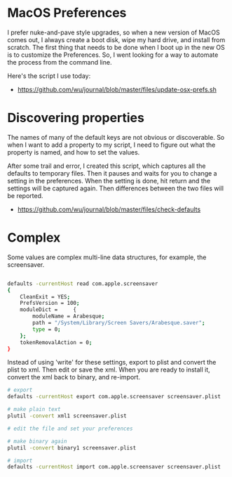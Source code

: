 * MacOS Preferences
  :PROPERTIES:
  :ID:       7b410497-b8e7-4226-87ea-078b00d7b7b8
  :END:

I prefer nuke-and-pave style upgrades, so when a new version of MacOS
comes out, I always create a boot disk, wipe my hard drive, and
install from scratch.  The first thing that needs to be done when I
boot up in the new OS is to customize the Preferences.  So, I went
looking for a way to automate the process from the command line.

Here's the script I use today:


  - https://github.com/wu/journal/blob/master/files/update-osx-prefs.sh


* Discovering properties
  :PROPERTIES:
  :ID:       8900fdbf-ef72-46fe-8291-e6186d1cb1a8
  :END:

The names of many of the default keys are not obvious or discoverable.
So when I want to add a property to my script, I need to figure out
what the property is named, and how to set the values.

After some trail and error, I created this script, which captures all
the defaults to temporary files.  Then it pauses and waits for you to
change a setting in the preferences.  When the setting is done, hit
return and the settings will be captured again.  Then differences
between the two files will be reported.

  - https://github.com/wu/journal/blob/master/files/check-defaults


* Complex
  :PROPERTIES:
  :ID:       5978d381-6e6c-4252-b666-3c0c2db3adfc
  :END:

Some values are complex multi-line data structures, for example, the
screensaver.

#+begin_src sh

defaults -currentHost read com.apple.screensaver
{
    CleanExit = YES;
    PrefsVersion = 100;
    moduleDict =     {
        moduleName = Arabesque;
        path = "/System/Library/Screen Savers/Arabesque.saver";
        type = 0;
    };
    tokenRemovalAction = 0;
}
#+end_src

Instead of using 'write' for these settings, export to plist and
convert the plist to xml.  Then edit or save the xml.  When you are
ready to install it, convert the xml back to binary, and re-import.

#+begin_src sh
# export
defaults -currentHost export com.apple.screensaver screensaver.plist

# make plain text
plutil -convert xml1 screensaver.plist

# edit the file and set your preferences

# make binary again
plutil -convert binary1 screensaver.plist

# import
defaults -currentHost import com.apple.screensaver screensaver.plist
#+end_src
